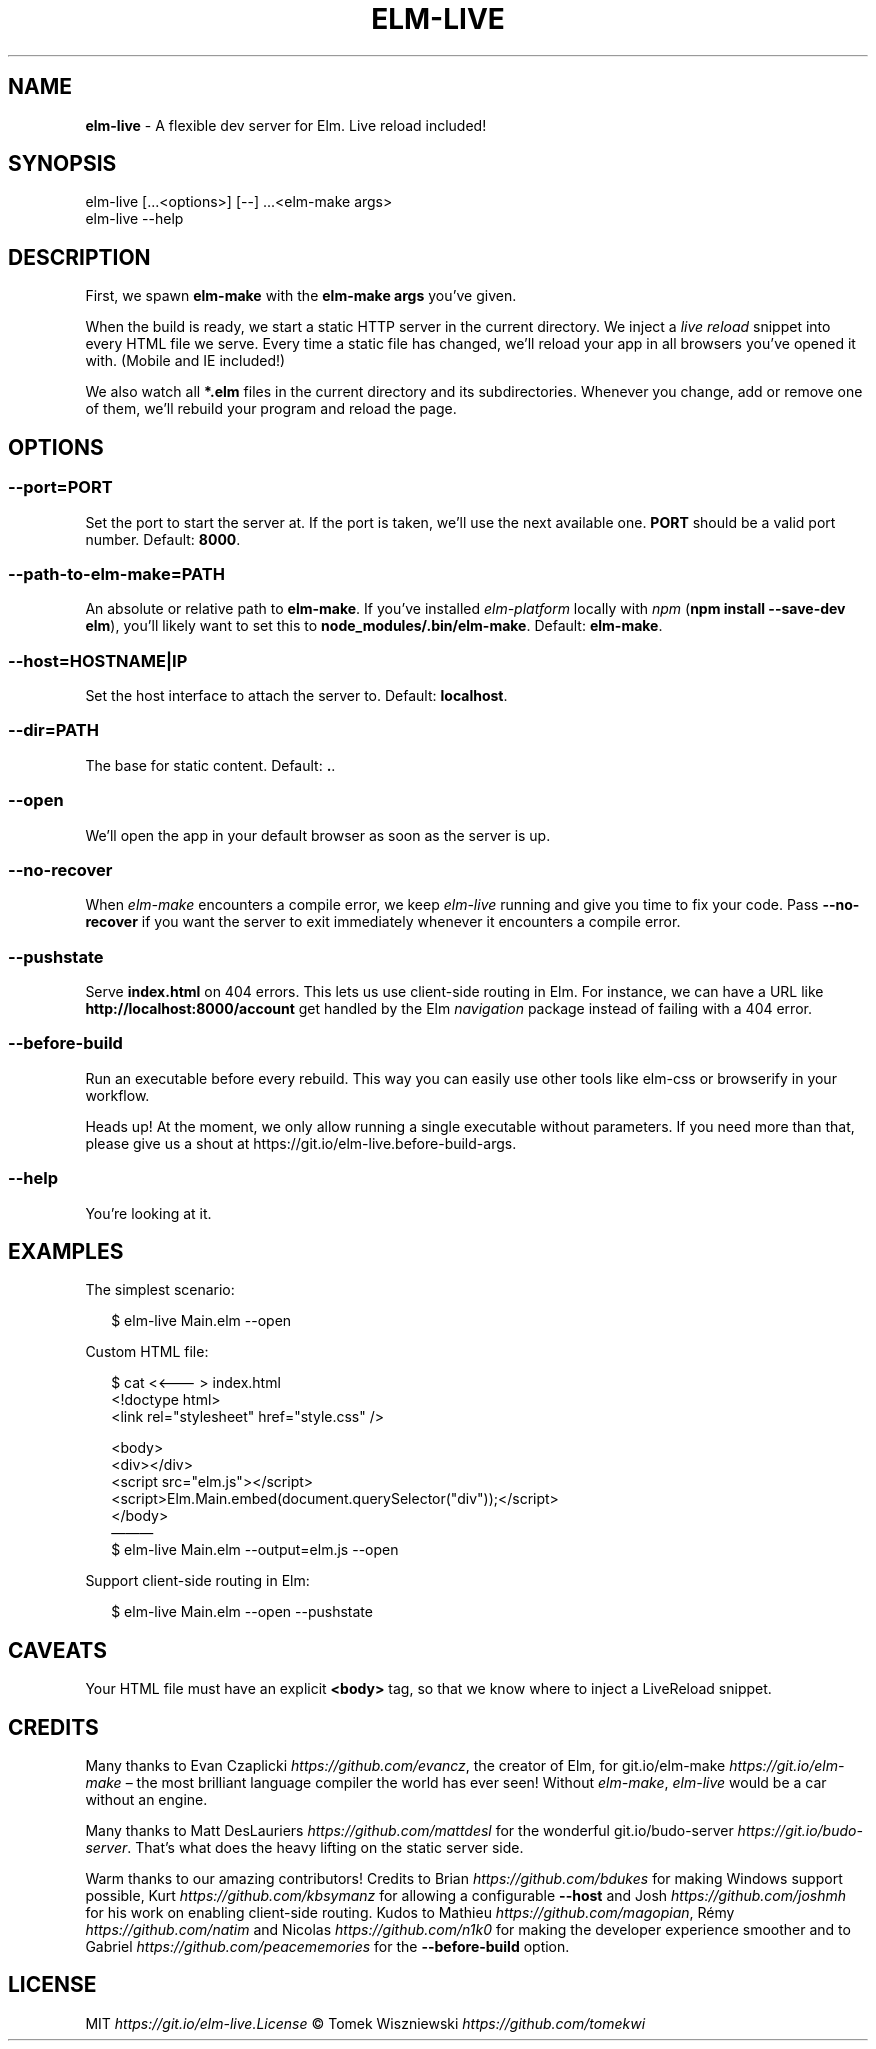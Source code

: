 .TH "ELM\-LIVE" "1" "October 2016" "v2.6.0" ""
.SH "NAME"
\fBelm-live\fR \- A flexible dev server for Elm\. Live reload included!
.P
\~
.P
\~
.SH SYNOPSIS
.P
elm\-live [\|\.\.\.<options>] [\-\-] \.\.\.<elm\-make args>
.br
elm\-live \-\-help
.P
\~
.SH DESCRIPTION
.P
First, we spawn \fBelm\-make\fP with the \fBelm\-make args\fP you’ve given\.
.P
When the build is ready, we start a static HTTP server in the current directory\. We inject a \fIlive reload\fR snippet into every HTML file we serve\. Every time a static file has changed, we’ll reload your app in all browsers you’ve opened it with\. (Mobile and IE included!)
.P
We also watch all \fB*\.elm\fP files in the current directory and its subdirectories\. Whenever you change, add or remove one of them, we’ll rebuild your program and reload the page\.
.P
\~
.SH OPTIONS
.SS \fB\-\-port=PORT\fP
.P
Set the port to start the server at\. If the port is taken, we’ll use the next available one\. \fBPORT\fP should be a valid port number\. Default: \fB8000\fP\|\.
.SS \fB\-\-path\-to\-elm\-make=PATH\fP
.P
An absolute or relative path to \fBelm\-make\fP\|\. If you’ve installed \fIelm\-platform\fR locally with \fInpm\fR (\fBnpm install \-\-save\-dev elm\fP), you’ll likely want to set this to \fBnode_modules/\.bin/elm\-make\fP\|\. Default: \fBelm\-make\fP\|\.
.SS \fB\-\-host=HOSTNAME|IP\fP
.P
Set the host interface to attach the server to\. Default: \fBlocalhost\fP\|\.
.SS \fB\-\-dir=PATH\fP
.P
The base for static content\. Default: \fB\|\.\fP\|\.
.SS \fB\-\-open\fP
.P
We’ll open the app in your default browser as soon as the server is up\.
.SS \fB\-\-no\-recover\fP
.P
When \fIelm\-make\fR encounters a compile error, we keep \fIelm\-live\fR running and give you time to fix your code\. Pass \fB\-\-no\-recover\fP if you want the server to exit immediately whenever it encounters a compile error\.
.SS \fB\-\-pushstate\fP
.P
Serve \fBindex\.html\fP on 404 errors\. This lets us use client\-side routing in Elm\. For instance, we can have a URL like \fBhttp://localhost:8000/account\fP get handled by the Elm \fInavigation\fR package instead of failing with a 404 error\.
.SS \fB\-\-before\-build\fP
.P
Run an executable before every rebuild\. This way you can easily use other tools like elm\-css or browserify in your workflow\.
.P
Heads up! At the moment, we only allow running a single executable without parameters\. If you need more than that, please give us a shout at https://git\.io/elm\-live\.before\-build\-args\|\.
.SS \fB\-\-help\fP
.P
You’re looking at it\.
.P
\~
.SH EXAMPLES
.P
The simplest scenario:
.P
.RS 2
.nf
$ elm\-live Main\.elm \-\-open
.fi
.RE
.P
Custom HTML file:
.P
.RS 2
.nf
$ cat <<——— > index\.html
  <!doctype html>
  <link rel="stylesheet" href="style\.css" />

  <body>
    <div></div>
    <script src="elm\.js"></script>
    <script>Elm\.Main\.embed(document\.querySelector("div"));</script>
  </body>
———
$ elm\-live Main\.elm \-\-output=elm\.js \-\-open
.fi
.RE
.P
Support client\-side routing in Elm:
.P
.RS 2
.nf
$ elm\-live Main\.elm \-\-open \-\-pushstate
.fi
.RE
.P
\~
.SH CAVEATS
.P
Your HTML file must have an explicit \fB<body>\fP tag, so that we know where to inject a LiveReload snippet\.
.P
\~
.SH CREDITS
.P
Many thanks to Evan Czaplicki \fIhttps://github\.com/evancz\fR, the creator of Elm, for git\.io/elm\-make \fIhttps://git\.io/elm\-make\fR – the most brilliant language compiler the world has ever seen! Without \fIelm\-make\fR, \fIelm\-live\fR would be a car without an engine\.
.P
Many thanks to Matt DesLauriers \fIhttps://github\.com/mattdesl\fR for the wonderful git\.io/budo\-server \fIhttps://git\.io/budo\-server\fR\|\. That’s what does the heavy lifting on the static server side\.
.P
Warm thanks to our amazing contributors! Credits to Brian \fIhttps://github\.com/bdukes\fR for making Windows support possible, Kurt \fIhttps://github\.com/kbsymanz\fR for allowing a configurable \fB\-\-host\fP and Josh \fIhttps://github\.com/joshmh\fR for his work on enabling client\-side routing\. Kudos to Mathieu \fIhttps://github\.com/magopian\fR, Rémy \fIhttps://github\.com/natim\fR and Nicolas \fIhttps://github\.com/n1k0\fR for making the developer experience smoother and to Gabriel \fIhttps://github\.com/peacememories\fR for the \fB\-\-before\-build\fP option\.
.P
\~
.SH LICENSE
.P
MIT \fIhttps://git\.io/elm\-live\.License\fR © Tomek Wiszniewski \fIhttps://github\.com/tomekwi\fR

